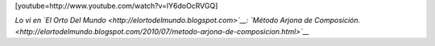 .. link:
.. description:
.. tags: general, internet
.. date: 2011/07/21 21:43:20
.. title: Perdón, no pude contenerme... Siempre quise ser un gran poeta!
.. slug: perdon-no-pude-contenerme-siempre-quise-ser-un-gran-poeta

[youtube=http://www.youtube.com/watch?v=lY6doOcRVGQ]

*Lo vi en `El Orto Del Mundo <http://elortodelmundo.blogspot.com>`__:
`Método Arjona de
Composición. <http://elortodelmundo.blogspot.com/2010/07/metodo-arjona-de-composicion.html>`__*
